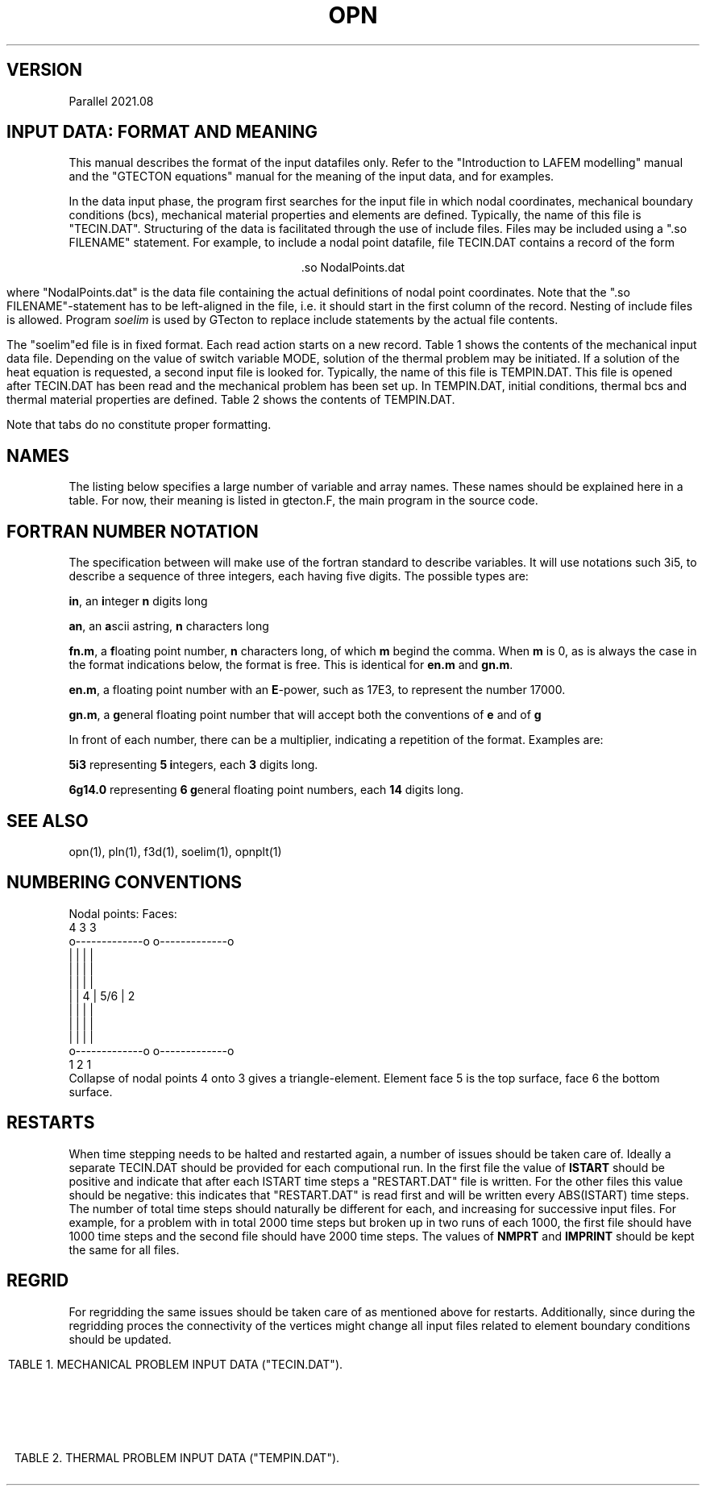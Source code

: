 '\" t
.TH OPN 7 "June 24, 2021" "Utrecht University"
.UC 4
.tr ~
.SH VERSION 
Parallel 2021.08
.SH "INPUT DATA: FORMAT AND MEANING"
This manual describes the format of the input datafiles only. Refer to the 
"Introduction to LAFEM modelling" manual and the "GTECTON equations" manual 
for the meaning of the input data, and for examples.
.PP
In the data input phase, the program first searches for the input file
in which nodal coordinates, mechanical boundary conditions (bcs), mechanical
material properties and elements are defined. Typically, the name of this
file is "TECIN.DAT". Structuring of the data is facilitated through the use
of include files. Files may be included using a "\.so FILENAME" statement.
For example, to include a nodal point
datafile, file TECIN.DAT contains a record of the form
.sp
.ce 1
 .so NodalPoints.dat
.sp
where "NodalPoints.dat" is the data file containing the actual definitions
of nodal point coordinates. Note that the "\.so FILENAME"-statement has
to be left-aligned in the file, i.e. it should start in the first column
of the record. Nesting of include files is allowed. Program
\fIsoelim\fP is used by GTecton to replace include statements by the actual file
contents.
.PP
The "soelim"ed file is in fixed format. Each read action starts on a new
record. Table 1 shows the contents of the mechanical input data file.
Depending on the value of switch variable MODE, solution of the thermal
problem may be initiated. If a solution of the heat equation is requested,
a second input file is looked for. Typically, the name of this file is TEMPIN.DAT.
This file is opened after TECIN.DAT has been read and the mechanical problem
has been set up. In TEMPIN.DAT, initial conditions, thermal bcs
and thermal material properties are defined. Table 2 shows the contents
of TEMPIN.DAT.
.PP
Note that tabs do no constitute proper formatting.
.SH "NAMES"
The listing below specifies a large number of variable and array names.
These names should be explained here in a table. For now, their meaning
is listed in gtecton.F, the main program in the source code.
.SH "FORTRAN NUMBER NOTATION"
The specification between will make use of the fortran standard to 
describe variables. It will use notations such 3i5, to describe a sequence of 
three integers, each having five digits. The possible types are:
.PP
\fBin\fP, an \fBi\fPnteger \fBn\fP digits long
.PP
\fBan\fP, an \fBa\fPscii astring, \fBn\fP characters long
.PP
\fBfn.m\fP, a \fBf\fPloating point number, \fBn\fP characters long, of 
which \fBm\fP begind the comma. When \fBm\fP
is 0, as is always the case in the format indications below, the format 
is free. This is identical for \fBen.m\fP
and \fBgn.m\fP.
.PP
\fBen.m\fP, a floating point number with an \fBE\fP-power, such as 17E3, 
to represent the number 17000.
.PP
\fBgn.m\fP, a \fBg\fPeneral floating point number that will accept both 
the conventions of \fBe\fP and of \fBg\fP
.PP
In front of each number, there can be a multiplier, indicating a 
repetition of the format. Examples are:
.PP
\fB5i3\fP representing \fB5\fP \fBi\fPntegers, each \fB3\fP digits long.
.PP
\fB6g14.0\fP representing \fB6 g\fPeneral floating point numbers, each 
\fB14\fP digits long.
.SH "SEE ALSO"
opn(1), pln(1), f3d(1), soelim(1), opnplt(1)
.sp 1
.SH "NUMBERING CONVENTIONS"
.nf
Nodal points:                            Faces:
           4             3                        3
           o-------------o                 o-------------o
           |             |                 |             |
           |             |                 |             |
           |             |                 |             |
           |             |               4 |     5/6     | 2
           |             |                 |             |
           |             |                 |             |
           |             |                 |             |
           o-------------o                 o-------------o
           1             2                        1
.fi
Collapse of nodal points 4 onto 3 gives a triangle-element. Element face 5 is the 
top surface, face 6 the bottom surface.
.sp 1
.SH "RESTARTS"
When time stepping needs to be halted and restarted again, a number of issues
should be taken care of. Ideally a separate TECIN.DAT should be provided for each
computional run. In the first file the value of \fBISTART\fP should be positive
and indicate that after each ISTART time steps a "RESTART.DAT" file is written. 
For the other files this value should be negative: this indicates that "RESTART.DAT"
is read first and will be written every ABS(ISTART) time steps. The number of total time 
steps should naturally be different for each, and increasing for successive input files.
For example, for a problem with in total 2000 time steps but broken up in two runs of each
1000, the first file should have 1000 time steps and the second file should have 2000 time
steps. The values of \fBNMPRT\fP and \fBIMPRINT\fP should be kept the same for all files.
.sp 1
.SH "REGRID"
For regridding the same issues should be taken care of as mentioned above for restarts.
Additionally, since during the regridding proces the connectivity of the vertices might
change all input files related to element boundary conditions should be updated.
.sp 5
.RS -0.5i
.ce 1
TABLE 1. MECHANICAL PROBLEM INPUT DATA ("TECIN.DAT").
.TS
tab(@) expand;
lll.
_
read (a80)@TITLE@title of the mechanical problem
_
read (3i12)@NUMNP@Number of nodal points
@NUMEL@Number of elements
@NUMAT@Number of materials
_
read (11i5)@MODE@1. solver switch:
@@~~~0=mech. input data check
@@~~~1=mech. rank check
@@~~~2=mech. solution
@@~~~3=mech.+therm. input data check
@@~~~4=therm. rank check
@@~~~5=therm. solution
@@~~~6=mech.+therm. solution
@NINTG@2. number of time step groups
@NMPRT@3. >=0: number of mech. solution outputs
@@~~~~<0: output every ABS(NMPRT) time step
@MAXIT@4. max. no. of iterations between
@@~~~stifness matrix reforms
@NLINK@5. number of linked nodes
@ICVIS@6. viscosity update switch:
@@~~~0=constant viscosities
@@~~~first digit; powerlaw creep viscosity update
@@~~~second digit; visco-plastic update
@@~~~third digit; viscous weakening update
@@~~~~~~~~~~1 = strain weakening
@@~~~~~~~~~~2 = strain rate weakening
@@~~~fourth digit; plasticity weakening update
@@~~~~~~~~~~1 = strain weakening
@@~~~~~~~~~~2 = strain rate weakening
@ISTART@7. Restart switch:
@@~~~0=no restart
@@~~~N=write "RESTART.DAT" every N time steps
@@~~-N=restart from file "RESTART.DAT" and rewrite
@@~~~~~every IABS(N) time steps
@NELAST@8. ITIME=0 load switch:
@@~~~=~0 apply all loads
@@~~~<>0 exclude forcing by initial stresses
@NPRMAT@9. >=0: number of matrix diagonal outputs
@@~~~~<0: output every ABS(NPRMAT) time step
@IVELOOUT@10. Velocity output switch:
@@~~~0=no velocity outputs
@@~~~1=velocity outputs
@Cyclic@11. Cyclic locking switch:
@@~~~0=no cyclic locking
@@~~~1=cyclic locking
_
nread = MAX(1,NMPRT)@@
read (5000i5)@IMPRINT(i),@
@~~~~i=1,nread@times of output
_
if (NPRMAT > 0) {@@
~~~~read (51i5)@IMATPR(i),@
@~~~~i=1,NPRMAT@times of matrix diagonal output 
}@@
_
.T&
css.
.sp
DEFINITION OF PARTITIONED NODAL COORDINATES:
.sp
.T&
lll.
until (n == 0 or@@
~~n == "end") {@@
~~~~read (I5,I12,2G25.17,I5,kI12)
@p@partition number, starting at 0
@idx@index of the nodal point, starting at 1
@l@label of the node
@(X(i,n),@
@~~~~i=1,NSD)@nodal coordinates
@k@number of neighboring points
@k idx@indices of those neighboring points
}@@
_
.T&
css.
.sp
DEFINITION OF ELEMENTS:
.sp
.T&
lll.
while (n != 0 && n != "end") {@@
~~~read (i5,6i12)@p@partition number, starting at 0
@n@Element number, starting at 1
@MAT(n)@Material number
@(IEN(i,n),@
@~~~~i=1,NEN)@Node numbers
}@@
_
.T&
css.
.sp
DEFINITION OF NODAL BOUNDARY CONDITIONS:
.sp
.T&
lll.
until (n == 0 or@@
~~n == "end") {@@
~~~~read (i12,2i5)@n@node number
@(IBOND(i,n),@
@~~~~i=1,NDOF)@bc type codes:
@@0=unconstrained
@@1=displacement bc
@@2=velocity bc
@@3=force bc
@@4=initial displacement bc
@@5=strain rate bc (experimental)
}@@
until (n == 0 or@@
~~n == "end") {@@
~~~~read (i12,3(g14.0))@n@node number
@(BOND(i,n),@
@~~~~i=1,NDOF)@bc magnitudes
}@@
_
.T&
css.
.sp
DEFINITION OF LINKED COORDINATES: (EXPERIMENTAL)
.sp
.T&
lll.
if (NLINK > 0) {@@
~~idof=1@@
~~until (idof == 0 or@@
~~~~idof == "end") {@@
~~~~~~read (I5,2I12)@idof@degree of freedom that is linked
@LinkNode@node number of the slave node
@LinksToNode@node number of the master node
~~~~}@@
}@@
_
.T&
css.
.sp
DEFINITION OF NODAL WINKLER FORCES:
.sp
.T&
lll.
until (n == 0 or@@
~~n == "end") {@@
~~read (i12,3i5)@n@node number
@(IWINK(i,n),@
@~~~~i=1,NDOF)@Nodal Winkler codes:
@@<0=applied until step ABS(IWINK)
@@~0=no Winkler force
@@>0=applied from step IWINK-1 onward
}@@
until (n == 0 or@@
~~n == "end") {@@
~~~~read (i12,3(g14.0))@n@node number
@(WINK(i,n),@
@~~~~i=1,NDOF) @Nodal Winkler force magnitudes
}@@
_
.T&
css.
.sp
DEFINITION OF NODAL MAXWELL FORCES:
.sp
.T&
lll.
if (NWINK > 0) {
~~until (n == 0 or@@
~~~~n == "end") {@@
~~~~read (i12,3(g14.0))@n@node number
@(FMAXW(i,n),@
@~~~~i=1,NDOF)@Nodal Maxwell force magnitudes,
@
~~}@@
}@@
_
.T&
css.
.sp
DEFINITION OF LOCAL DOF ROTATIONS:
.sp
.T&
lll.
until (n == 0 or@@
~~n == "end") {@@
~~~~read (i12,2(g14.0))@n@node number
@(SKEW(i,n),@
@~~~~i=1,2)@Euler angles (cc, deg)
@@angles rotate local into global system
}@@
_
.T&
css.
.sp
DEFINITION OF TIME STEP PARAMETERS:
.sp
.T&
lll.
nread = MAX(1,NINTG)@@
read (ki5)@(MAXSTP(i),@
@~~~~i=1,nread)@Number of steps in each time step group 
read (kf5.0)@(DELT(i),@
@~~~~i=1,nread)@Time step size in each time step group
read (ka5)@(UNIT(i),@
@~~~~i=1,nread)@Unit of time step size:
@@can be "", sec, msec, year, Ma
@@(defaults to seconds)
@@(time step size throughout the model 
@@ definition files should be consistent)
read (kf5.0)@(ALPHA(i),@
@~~~~i=1,nread)@Alpha parameters for mechanical problem
.sp
_
.T&
css.
SWITCHES:
.sp
.T&
lll.
read (10i5)@IOPT@~1. 0=Plane strain,
@@~~~~1=Plane stress
@IPOINT@~2. Integration rule for forces:
@@~~~~(either 1 or NEN)
@LGDEF@~3. Large deformation (Lagrangian) update:
@@~~~~0=Linear strain-displacement matrix
@@~~~~1=Updated strain-displacement matrix
@IRESDU@~4. Residual forces update:
@@~~~~0=No load vector update
@@~~~~1=Echo imbalance, no update
@@~~~~2=Update (normal for LGDEF=1)
@IGRAV@~5. Gravity switch:
@@~~~~0=Gravity off
@@~~~~1=Gravity on
@IVLIM@~6. Viscosity minimum switch:
@@~~~~0=No viscosity limits
@@~~~~1=Static viscosity limits (see
@@~~~~~~powerlaw creep parameters below)
@@~~~~2=Min. and max. viscosity limit from time step
@@~~~~~~in addition to static limits.
@INCOMP@~7. Incompatibility mode: 
@@~~~~0=compatible nodes
@@~~~~1=incompatible nodes
@NOCOMPR@~8. Incompressibility:
@@~~~~0=off
@@~~~~1=on
@NSED@~9. Sediment transport loads switch
@ISHELL@~10. Spherical geometry switch
_
.T&
css.
.sp
SURFACE NODES:
.sp
.T&
lll.
read (i12)@NSURF@~3. Number of surface nodal points
_
.T&
css.
.sp
ELEMENT BOUNDARY CONDITIONS:
.sp
.T&
lll.
read (7i12)@NUMPR@~1. Number of pressure bcs
@NUMSTR@~2. # of stress bcs
@NUMWNK@~3. # of Winkler restoring
@@~~~~pressure bcs.
@@~~~~If NUMWNK<0 hydrostatic winkler
@NUMSLP@~4. # of slippery node entries.
@@ This counts the node element-node combinations.
@NSLSKEW@~5. # of fault parallel elements
@NUMFN@~6. Number of split node inputs
@NPRE@~7. Number of pre-stress inputs
@NFRIC@~8. Number of friction entries
.T&
css.
.sp
DEFINITION OF MATERIAL PROPERTIES:
.sp
.T&
lll.
until (n == 0 or@@
~~n == "end") {@@
~~~~read (i12,6g14.0)@n@1. Material number
@E(n)@2. Elastic Young's modulus
@POIS(n)@3. Elastic Poisson's ratio
@EMHU(n)@4. Effective viscosity
@ANPWR(n)@5. Power
@WT(n)@6. Mass density (if MODE>=3 interpreted
@@~~~as zero temperature mass density)
@TH(n)@7. Element hickness
}@@
.sp
.T&
lll.
if (NINTG > 0 &&@@
~~ICVIS) {@@
~~~~until (n == 0 or
~~~~n == "end") {@@
~~~~~~read (i12,6g14.0)@n@1. Material number
@Qpl(n)@2. Powerlaw activation energy (kJ/mole)
@Apl(n)@3. Powerlaw pre-exp. (Pa^-n . s^-1)
@Npl(n)@4. Powerlaw stress power
@VMIN(n)(n)@5. [optional] Minimum computed viscosity
@VMAX(n)(n)@6. [optional] Maximum computed viscosity
@Vpl(n)@7. Powerlaw activation volume (m^3/mole)
~~~~}@@
}@@

.sp
.T&
css.
.sp
DEFINITION OF VISCO-PLASTICITY PARAMETERS:
.sp
.T&
lll.
if (NINTG > 0 &&@@
~~ICVIS) {@@
~~~~until (n == 0 or@@
~~~~n == "end") {@@
~~~~~~read (i12,2i5,5g14.0)@n@1. Material number
@NPTYPE(n)@2. Plasticity type
@@~~~0=No plastic flow
@@~~~1=Tresca
@@~~~2=von Mises
@@~~~3=Mohr-Coulomb
@@~~~4=Drucker-Prager
@NFLOW(n)@3. Yield law
@@~~~0=exponential
@@~~~1=powerlaw
@FRANGL(n)@4. Friction angle
@UNIYLD(n)@5. (Equivalent) uniaxial yield stress
@FLUIDY(n)@6. Fluidity
@YLDPWR(n)@7. Yield power
@STNHRD(n)@8. Strain hardening
~~~~}@@
}@@
.sp
.T&
css.
.sp
DEFINITION OF WEAKENING PARAMETERS:
.sp
.T&
lll.
if (NINTG > 0 &&@@
~~ICVIS) {@@
~~until (n == 0 or@@
~~n == "end") {@@
~~~~~~read (i12,6g14.0)@n@1. Material number
@VWEAK(n)@2. Viscosity weakening factor (1=no weakening)
@VSIGMA(n)@3. Viscosity weakening interval
@CWEAK(n)@4. Plasticity weakening factor
@CSIGMA(n)@5. Plasticity weakening interval
~~~~}@@
}@@
_
.T&
css.
.sp
DEFINITION OF SEDIMENT TRANSPORT PARAMETERS:
.sp
.T&
lll.
if (NINTG > 0 && NSED != 0) {@@
~~~~read (2g14.0)@RHOSED@1. Sediment mass density
@KSED@2. Erosion constant
}@@
_
.T&
css.

RADIUS OF THE SHELL. (omitted when simulating on the plane)
.T&
lll.
if (ISHELL == 1) {@@
~~~~read (g14.0)@RADIUS@Sphere radius
}@@
_
.T&
css.

GRAVITY
.T&
lll.
read (3G14.0)@GRAV(i), @
@~~~~i=1,NDOF@Magnitude of gravity acceleration

_
.T&
css.
.sp
DEFINITION OF INITIAL STRESSES:
.T&
lll.
if (NPRE > 0) {@@
~~~~while (ISELM(i) != 0 &&@@
~~~~~~ISELM(i) != "end") {@@
~~~~~~~~read (i12,i6,3g14.0)@ISELM(i)@Element no.
@ISTIME(i)@Stress application mode
@@<=0 not applied
@@> 0: applied in timestep ISTIME(i)-1
@(STN0(i,n),@
@~~~~i=1,NSTR)@Pre-stress
~~~~}@@
}@@
_
.T&
css.
.sp
DEFINITION OF PRESSURE BOUNDARY CONDITIONS:
.sp
.T&
lll.
if (NUMPR > 0) {
~~~~while ( IELNO(i) != 0 &&@@
~~~~~~IELNO(i) != "end" ) {@@
~~~~~~~~read (i12,i5,g14.0)@IELNO(i)@Element no.
@ISIDE(i)@Element side no.
@PRES(i)@Pressure
~~~~}@@
}@@
_
.T&
css.
.sp
DEFINITION OF STRESS/TRACTION BOUNDARY CONDITIONS:
.sp
.T&
lll.
if (NUMSTR > 0} {@@
~~~~while ( IELSTR(i) != 0 &&@@
~~~~~~IELSTR(i) != "end" ) {@@
~~~~~~~~read (i12,i5,2i6,6g14.0)@IELSTR(i)@Element no.
@ISSIDE(i)@Element side no.
@ISTR(1,i)@Time (interval) of application 
@@e.g. 1 will apply in time step 1
@ISTR(2,i)@(Optional): 1 5
@@results in incremental application from step   
@@1 to 5
@(STRS(n,i), @
@~~~~n=1,6)@SXX,SYY,SZZ,SXY,SXZ,SYZ
~~~~}@@
}@@
_
.T&
css.

DEFINITION OF WINKLER RESTORING PRESSURES:
.sp
.T&
lll.
if (NUMWNK > 0} {@@
~~~~while ( IWELM(i) != 0 &&@@
~~~~~~IWELM(i) != "end" ) {@@
~~~~~~~~read (i12,i5,i6,g14.0)@IWELM(i)@Element no.
@IWSIDE(n)@Element side no.
@IWTIME(n)@Winkler application mode
@@<0=applied until step ABS(IWTIME)
@@-1=always applied
@@~0=no Winkler pressures
@@>0=applied from step IWTIME-1 onward
@WPRES(n), @Winkler pressure value
}@@
_
.T&
css.

DEFINITION OF FAULTED (SPLIT) NODES:
.sp
.T&
lll.
if (NUMFN > 0) {@@
~~~~while (NFAULT(1,i) != 0 &&@@
~~~~~~NFAULT(1,i) != "end") {@@
~~~~~~~~read (2i12,i5,3f14.0)@NFAULT(1,i)@Element no.
@NFAULT(2,i)@Node number of faulted node.
@NFAULT(3,i)@Application mode (for differential displacements, not relevant for velocities):
@@>=  0 time of application
@@< 0 Apply every ABS(NFAULT(3,i)) time steps
@(FAULT(j,i),@
@~~~~j=1,NDOF)@Split vector for 1/2 node.
~~~~}@@
}@@
_
.T&
css.

DEFINITION OF SLIPPERY NODES:
.sp
.T&
lll.
if (NUMSLP > 0) {@@
~~~~while (NSLIP(1,i) != 0 &&@@
~~~~~~NSLIP(1,i) != "end") {@@
~~~~~~~~read (2i12,3i5,3f14.0)@NSLIP(1,i)@Element no.
@NSLIP(2,i)@Node number (global number)
@NSLIP(3,i)@Weight (+/-) on DOF 1
@NSLIP(4,i)@Weight (+/-) on DOF 2
@NSLIP(5,i)@Weight (+/-) on DOF 3
@(DIFORC(j,i),@
@~~~~j=1,NDOF)@Differential force across interface.
~~~~}@@
.sp
.T&
css.
Note that the input value for the differential force in the boundary conditions input file has to be double the value of the phyiscally intended force.
See the GTecton equations book for the reasoning behind this.
_
FAULT PARALLEL SLIPPERY ELEMENTS: (EXPERIMENTAL)
.sp
.T&
lll.
~~~~if (NSLSKEW > 0) {@@
~~~~~~~~while (NSELSD(1,i) != 0 &&@@
~~~~~~~~~~NSELSD(1,i) != "end") {@@
~~~~~~~~~~~~read (i12,i5)@NSELSD(1,i)@Element no.
@NSELSD(2,i)@Side no.
~~~~~~~~}@@
~~~~}@@
.sp
.T&
lss.
if (Cyclic=0) {~~DEFINITION OF NON-PERIODIC DIFFERENTIAL WINKLER FORCES
.sp
.T&
lll.
~~~~until (n == 0 or n == "end") {@@
~~~~read (i12,3i5)@n@node number
~~@(IWINX(i,n),@
~~@~~~~i=1,NDOF)@Slippery node Winkler codes:
~~@@<0=applied while ITIME<ABS(IWINX)
~~@@>=0=applied when ITIME >= IWINX
~~~~}@@
~~~~until (n == 0 or n == "end") {@@
~~~~~~~~read (i12,i5,3(g14.0))@n@node number
~~@(WINX(i,n),@
~~@~~~~i=1,NDOF) @Slippery node Winkler force magnitudes
~~~~}@@
~~}@@
.T&
css.
Note that the input value for the differential Winkler force in the boundary conditions input file has to be double the value of the phyiscally intended force.
See the GTecton equations book for the reasoning behind this.

else (For Cyclic=1) {~~DEFINITION OF PERIODIC DIFFERENTIAL WINKLER FORCES
.sp
.T&
lll.
~~~~~until (n == 0 or n == "end") {@@
~~~~~read (i12,3i5)@n@node number
~~@(IWINX(i,n),@
~~@~~~~i=1,NDOF)@Slippery node Winkler codes:
~~@@<0=applied when
~~@@~~MOD(ITIME,ABS(IWINX)) >= 10
~~@@>0=applied when
~~@@~~MOD(ITIME,IWINX) < 10
~~~~~}@@
~~~~~until (n == 0 or n == "end") {@@
~~~~~~~~~read (i12,i5,3(g14.0))@n@node number
~~@(WINX(i,n),@
~~@~~~~i=1,NDOF) @Slippery node Winkler force magnitudes
~~~~~}@@
}@@
.T&
css.
Note that the input value for the differential Winkler force in the boundary conditions input file has to be double the value of the phyiscally intended force.
See the GTecton equations book for the reasoning behind this.
_
DEFINITION OF WINKLER DIFFERENTIAL STRESSES:
.sp
.T&
lll.
~~~~until (n == 0 or n == "end") {@@
~~~~read (i12,3i5,3g14.0)@n@element number
@ISIDE@element side
@MODE@Slippery Winkler codes:
@@~<0=applied until step ABS(MODE)
@@~0=no Winkler force
@@>0=applied from step MODE-1 onward
@SN@normal Winkler stress
@TN@tangential Winkler stress
@TN@tangential Winkler stress
~~~~}@@
~~~~until (n == 0 or n == "end") {@@
~~~~read (i12,3i5,3g14.0)@n@element number
@ISIDE@element side
@MODE@Slippery Winkler codes:
@@~<0=applied until step ABS(MODE)
@@~0=no Winkler force
@@>0=applied from step MODE-1 onward
@SN@normal Winkler stress
@TN@tangential Winkler stress
@TN@tangential Winkler stress
~~~~}@@
}@@
_
.sp
.T&
css.

DEFINITION OF FRICTION:
.sp
.T&
lll.
if (nFrictionGlobal > 0) {@@
~~~while (FaultIndex != "end" {@@
~~~~~~~read (3i12,2f14.0)@FaultIndex@Index of the fault
@point1@Start point of the friction surface
@point2@End point of the friction surface
@staticFriction@ Strength of the friction
@winkler@winkler force used to converge to displacement
~~~}@@
.sp
.T&
css.

DEFINITION OF SURFACE NODES:
.sp
.T&
lll.
if (NINTG > 0 && NSURF > 0) {@@
~~while ( ISURF(n) != 0 &&@@
~~~~ISURF(n) != "end" ) {@@ASCENDING or DESCENDING
~~~~~~read (i12,i5)@ISURF(n)@Surface node number
~~}@@
}@@
-
.TE
.sp 5
.ce 1
TABLE 2. THERMAL PROBLEM INPUT DATA ("TEMPIN.DAT").
.TS
tab(@) expand;
lll.
_
read (a80)@TITLE@Title or comment on thermal problem
read (6i5)@ITMODE@1. Initial temperature switch:
@@~~~0 = calculate steady state
@@~~~~~~~initial temperatures
@@~~~1 = read initial temperatures from file
@@~~~2 = calculate initial distribution using
@@~~~~~~~function "temp0.f" (in source dir)
@@~~~3 = read parameters into initial T array,
@@~~~~~~~then use parameters to compute initial
@@~~~~~~~temperatures using function "temp0.f"
@NTCALC@2. >=0: No. of therm. calculations
@@~~~~<0: therm. calc. every ABS(NTCALC) time step
@NTPRT@3. >=0: number of therm. solution outputs
@@~~~~<0: output every ABS(NTPRT) time step
@MAXTIT@4. Max. no. of calculation steps between
@@~~~thermal stiffness matrix reforms
@IADVEC@5. Advecting grid switch:
@@~~~0 = normal calculation
@@~~~1 = advecting grid (only if MODE=3,4,5)
@@~~~~~~~Use IBOND, BOND, NFAULT and FAULT 
@@~~~~~~~velocity bc to advect grid.
@IDIFT@6. Differential temperatures switch:
@@~~~0 = no differential temperatures
@@~~~1 = allow differential temperatures
_
.sp
.T&
css.

DEFINITION OF THERMAL COMPUTATION TIMES
.sp
.T&
lll.
nread = MAX(NTCALC,1)@@
read (51i5)@(ICALC(i),@
@i=1,nread)@times of thermal calculations.
_
.sp
.T&
css.

DEFINITION OF THERMAL OUTPUT TIMES
.sp
.T&
lll.
nread = MAX(NTPRT,1)@@
read (51i5)@(ITPRINT(i),@
@i=1,nread)@times of thermal calculations output
_
.sp
.T&
css.
DEFINITION OF INITIAL TEMPERATURES 
.sp
.T&
lll.
if (ITMODE == 1) {@@
~~~~while (node != 0 && @@
~~~~~~~~~~~node != "end") {@@
~~~~~~~~read (i12,g14.0) @node@node number
@T(node)@nodal temperature
~~~~}@@
}@@
_
.sp
.T&
css.
DEFINITION OF NODAL BOUNDARY CONDITIONS
.sp
.T&
lll.
while (node != 0 && @@
~~~~~~~node != "end") {@@
~~~~read (i12,i5)@node@node number
@ITBC(node)@bc type code:
@@0=unconstrained
@@1=fixed nodal temperature
}@@
.sp
while (node != 0 && @@
~~~~~~~node != "end") {@@
~~~~read (i12,g14.0)@node@node number
@TBC(node)@bc magnitude
}@@
_
.sp
.T&
css.
DEFINITION OF IMPLICITNESS OF THERMAL TIMESTEPPING:
.sp
.T&
lll.
nread = MAX(1,NINTG)@@
read (50f5.0)@(TALF(i),@
@i=1,nread)@alpha parameters for
@@each time step group
_
.sp
.T&
css.
DEFINITION OF THERMAL MATERIAL PROPERTIES
.sp
.T&
lll.
for (i=1; i<=NUMAT; i++) {@@
~~~~read (i12,6g14.0)@n@1. material number
@HEAT(n)@2. heat production per unit volume
@CP(n)@3. specific heat at constant pressure
@TEXP(n)@4. thermal expansivity
@(COND(j,n),@
@j=1,NSD)@5. conductivities
}@@
_
.sp
.T&
css.
MISCELLANEOUS THERMAL PARAMETERS
.sp
.T&
lll.
read (5i12)@NFLX@number of surface heat flux inputs
@NTANOM@>0: number of thermal anomaly inputs
@@<0: add anomaly generated by function "addan.f"
@@at itime=ABS(NTANOM) (in source directory)
@ITPRES@tectonic contribution from temperature
@@changes switch when MODE=6 (0=add, 1=not add)
@ITECT@tectonic contributions from thermal
@@anomalies switch when MODE=6 (0=add, 1=not add)
@@only has significance when ITPRES=0
@NTWINK@number of thermal winkler inputs
_
.sp
.T&
css.
DEFINITION OF THERMAL ANOMALIES
.sp
.T&
lll.
if (NTANOM > 0) {@@
~~~~while ( ITANOM(1,i) != 0 &&
~~~~~~ITANOM(1,i) != "end" ) {@@
~~~~~~~~read (i12,i5,i6,g14.0)@ITANOM(1,i)@Node number
@ITANOM(2,i)@Mode: 0=Replace, 1=Add
@ITANOM(3,i)@Time step when anomaly is applied
@@If = 0, apply to initial temperature field at
@@~~~~~~~~the end of time step 0
@@If > 0, apply at beginning of time step
@@If < 0, keep constant after -time
@TANOM(i)@Nodal thermal anomaly
~~~~}@@
}@@
_
.sp
.T&
css.
DEFINITION OF HEAT FLUX:
.sp
.T&
lll.
if (NFLX > 0) {
~~~~while ( IFLX(i) != 0 &&@@
~~~~~~IFLX(i) != "end" ) {@@
~~~~~~~~read (i12,i5,g14.0)@IFLX(i)@Element number
@IFLS(i)@Element side number
@BFLX(i)@Boundary normal heat flux
~~~~}@@
}@@
_
.sp
.T&
css.
DEFINITION OF THERMAL WINKLER FLUX:
.sp
.T&
lll.
if (NTWINK > 0) {
~~~~while ( ITWINK(1,i) != 0 &&@@
~~~~~~ITWINK(1,i) != "end" ) {@@
~~~~~~~~read (i12,2i5,g14.0)@ITWINK(1,i)@Element number
@ITWINK(2,i)@Element side number
@ITWINK(3,i)@Time code
@TWINK(i)@Boundary normal Winkler flux
~~~~}@@
}@@
.TE
